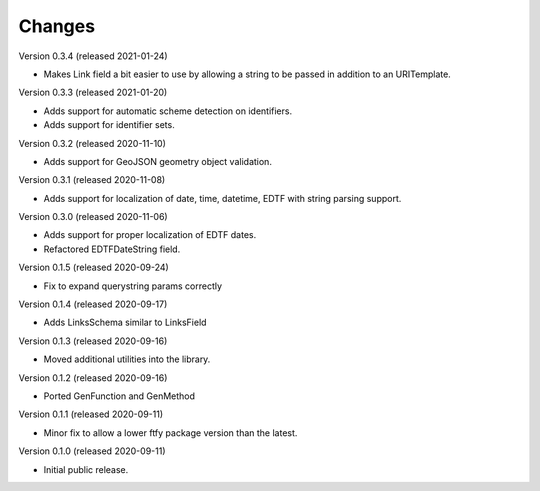 ..
    Copyright (C) 2020 CERN.
    Copyright (C) 2020 Northwestern University.

    Marshmallow-Utils is free software; you can redistribute it and/or
    modify it under the terms of the MIT License; see LICENSE file for more
    details.

Changes
=======

Version 0.3.4 (released 2021-01-24)

- Makes Link field a bit easier to use by allowing a string to be passed
  in addition to an URITemplate.

Version 0.3.3 (released 2021-01-20)

- Adds support for automatic scheme detection on identifiers.
- Adds support for identifier sets.

Version 0.3.2 (released 2020-11-10)

- Adds support for GeoJSON geometry object validation.

Version 0.3.1 (released 2020-11-08)

- Adds support for localization of date, time, datetime, EDTF with string
  parsing support.

Version 0.3.0 (released 2020-11-06)

- Adds support for proper localization of EDTF dates.
- Refactored EDTFDateString field.

Version 0.1.5 (released 2020-09-24)

- Fix to expand querystring params correctly

Version 0.1.4 (released 2020-09-17)

- Adds LinksSchema similar to LinksField

Version 0.1.3 (released 2020-09-16)

- Moved additional utilities into the library.

Version 0.1.2 (released 2020-09-16)

- Ported GenFunction and GenMethod

Version 0.1.1 (released 2020-09-11)

- Minor fix to allow a lower ftfy package version than the latest.

Version 0.1.0 (released 2020-09-11)

- Initial public release.
